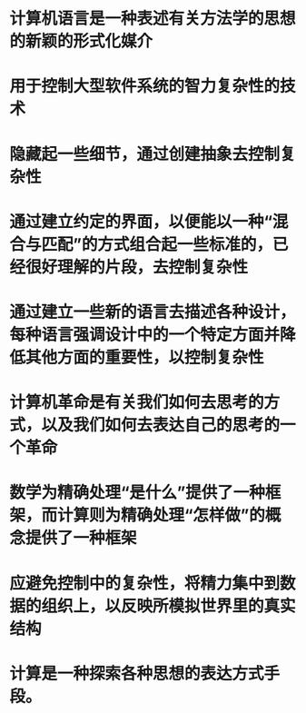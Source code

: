 * 计算机语言是一种表述有关方法学的思想的新颖的形式化媒介
* 用于控制大型软件系统的智力复杂性的技术
* 隐藏起一些细节，通过创建抽象去控制复杂性
* 通过建立约定的界面，以便能以一种“混合与匹配”的方式组合起一些标准的，已经很好理解的片段，去控制复杂性
* 通过建立一些新的语言去描述各种设计，每种语言强调设计中的一个特定方面并降低其他方面的重要性，以控制复杂性
* 计算机革命是有关我们如何去思考的方式，以及我们如何去表达自己的思考的一个革命
* 数学为精确处理“是什么”提供了一种框架，而计算则为精确处理“怎样做”的概念提供了一种框架
* 应避免控制中的复杂性，将精力集中到数据的组织上，以反映所模拟世界里的真实结构
* 计算是一种探索各种思想的表达方式手段。